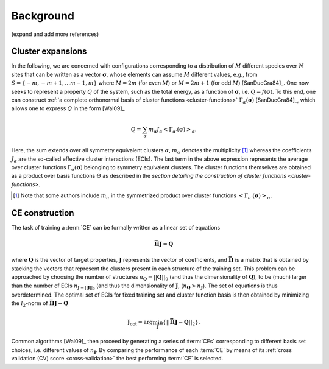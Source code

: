 .. _background:
.. index:: Background

Background
**********

(expand and add more references)

.. _cluster-expansions:
.. index::
   single: Cluster expansion; Formalism

Cluster expansions
==================

In the following, we are concerned with configurations corresponding to a
distribution of :math:`M` different species over :math:`N` sites that can be
written as a vector :math:`\boldsymbol{\sigma}`, whose elements can assume
:math:`M` different values, e.g., from :math:`S=\{-m, -m+1, \ldots m-1, m\}`
where :math:`M=2m` (for even :math:`M`) or :math:`M=2m+1` (for odd :math:`M`)
[SanDucGra84]_. One now seeks to represent a property :math:`Q` of the system,
such as the total energy, as a function of :math:`\boldsymbol{\sigma}`, i.e.
:math:`Q = f(\boldsymbol{\sigma})`. To this end, one can construct :ref:`a
complete orthonormal basis of cluster functions <cluster-functions>`
:math:`\Gamma_{\alpha}(\boldsymbol{\sigma})` [SanDucGra84]_, which allows one
to express :math:`Q` in the form [Wal09]_

.. math::

   Q
   = \sum_\alpha
   m_\alpha
   J_\alpha
   \left<\Gamma_{\alpha'}(\boldsymbol{\sigma})\right>_{\alpha}.

Here, the sum extends over all symmetry equivalent clusters :math:`\alpha`,
:math:`m_{\alpha}` denotes the multiplicity [#]_ whereas the coefficients
:math:`J_{\alpha}` are the so-called effective cluster interactions (ECIs). The
last term in the above expression represents the average over cluster functions
:math:`\Gamma_{\alpha}(\boldsymbol{\sigma})` belonging to symmetry equivalent
clusters. The cluster functions themselves are obtained as a product over basis
functions :math:`\Theta` as described in the `section detailing the
construction of cluster functions <cluster-functions>`.

.. [#] Note that some authors include :math:`m_{\alpha}` in the
       symmetrized product over cluster functions
       :math:`\left<\Gamma_{\alpha'}(\boldsymbol{\sigma})\right>_{\alpha}`.


.. index::
   single: Cluster expansion; Construction

CE construction
===============

The task of training a :term:`CE` can be formally written as a linear set of
equations

.. math::
   \mathbf{\bar{\Pi}} \boldsymbol{J} = \boldsymbol{Q}

where :math:`\boldsymbol{Q}` is the vector of target properties,
:math:`\boldsymbol{J}` represents the vector of coefficients, and
:math:`\mathbf{\bar{\Pi}}` is a matrix that is obtained by stacking the vectors
that represent the clusters present in each structure of the training set. This
problem can be approached by choosing the number of structures
:math:`n_{\boldsymbol{Q}}=||\boldsymbol{Q}||_0` (and thus the dimensionality of
:math:`\boldsymbol{Q}`), to be (much) larger than the number of ECIs
:math:`n_{\boldsymbol{J}=||\boldsymbol{J}||_0}` (and thus the dimensionality of
:math:`\boldsymbol{J}`, (:math:`n_{\boldsymbol{Q}}>n_{\boldsymbol{J}}`). The
set of equations is thus overdetermined. The optimal set of ECIs for fixed
training set and cluster function basis is then obtained by minimizing the
:math:`l_2`-norm of :math:`\mathbf{\bar{\Pi}} \boldsymbol{J} -
\boldsymbol{Q}`

.. math::
   \boldsymbol{J}_{\text{opt}}
    = \arg\min_{\boldsymbol{J}}
   \left\{ || \mathbf{\bar{\Pi}} \boldsymbol{J}
    - \boldsymbol{Q} ||_2 \right\}.

Common algorithms [Wal09]_ then proceed by generating a series of :term:`CEs`
corresponding to different basis set choices, i.e. different values of
:math:`n_{\boldsymbol{J}}`. By comparing the performance of each :term:`CE` by
means of its :ref:`cross validation (CV) score <cross-validation>` the best
performing :term:`CE` is selected.
